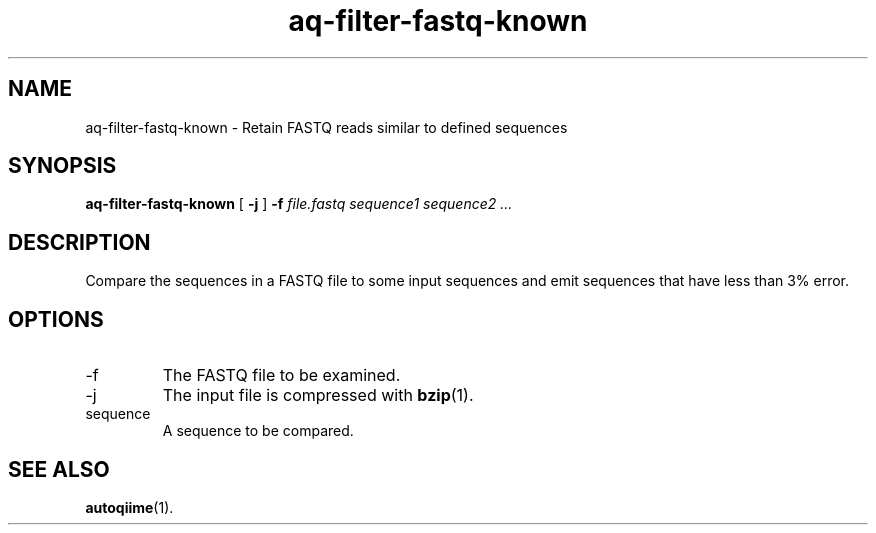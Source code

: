 .\" Authors: Andre Masella
.TH aq-filter-fastq-known 1 "October 2011" "1.2" "USER COMMANDS"
.SH NAME 
aq-filter-fastq-known \- Retain FASTQ reads similar to defined sequences
.SH SYNOPSIS
.B aq-filter-fastq-known
[
.B \-j
] 
.B \-f 
.I file.fastq
.I sequence1 sequence2 ...
.SH DESCRIPTION
Compare the sequences in a FASTQ file to some input sequences and emit sequences that have less than 3% error.
.SH OPTIONS
.TP
\-f
The FASTQ file to be examined.
.TP
\-j
The input file is compressed with
.BR bzip (1).
.TP
sequence
A sequence to be compared.
.SH SEE ALSO
.BR autoqiime (1).
